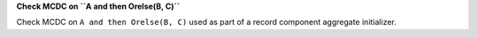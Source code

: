 **Check MCDC on ``A and then Orelse(B, C)``**

Check MCDC on ``A and then Orelse(B, C)``
used as part of a record component aggregate initializer.
